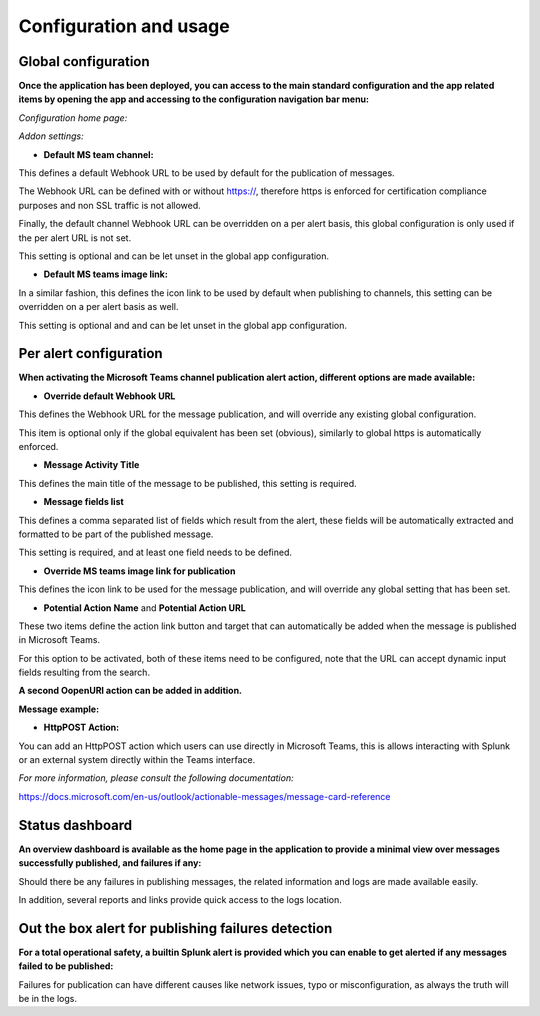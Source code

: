 Configuration and usage
#######################

Global configuration
====================

**Once the application has been deployed, you can access to the main standard configuration and the app related items by opening the app and accessing to the configuration navigation bar menu:**

*Configuration home page:*

.. image:: img/config1.png
   :alt: config1.png
   :align: center

*Addon settings:*

.. image:: img/config2.png
   :alt: config2.png
   :align: center

- **Default MS team channel:**

This defines a default Webhook URL to be used by default for the publication of messages.

The Webhook URL can be defined with or without https://, therefore https is enforced for certification compliance purposes and non SSL traffic is not allowed.

Finally, the default channel Webhook URL can be overridden on a per alert basis, this global configuration is only used if the per alert URL is not set.

This setting is optional and can be let unset in the global app configuration.

- **Default MS teams image link:**

In a similar fashion, this defines the icon link to be used by default when publishing to channels, this setting can be overridden on a per alert basis as well.

This setting is optional and  and can be let unset in the global app configuration.

Per alert configuration
=======================

**When activating the Microsoft Teams channel publication alert action, different options are made available:**

.. image:: img/config3.png
   :alt: config3.png
   :align: center

- **Override default Webhook URL**

This defines the Webhook URL for the message publication, and will override any existing global configuration.

This item is optional only if the global equivalent has been set (obvious), similarly to global https is automatically enforced.

- **Message Activity Title**

This defines the main title of the message to be published, this setting is required.

- **Message fields list**

This defines a comma separated list of fields which result from the alert, these fields will be automatically extracted and formatted to be part of the published message.

This setting is required, and at least one field needs to be defined.

- **Override MS teams image link for publication**

This defines the icon link to be used for the message publication, and will override any global setting that has been set.

- **Potential Action Name** and **Potential Action URL**

These two items define the action link button and target that can automatically be added when the message is published in Microsoft Teams.

For this option to be activated, both of these items need to be configured, note that the URL can accept dynamic input fields resulting from the search.

**A second OopenURI action can be added in addition.**

**Message example:**

.. image:: img/message_example.png
   :alt: message_example.png
   :align: center

- **HttpPOST Action:**

You can add an HttpPOST action which users can use directly in Microsoft Teams, this is allows interacting with Splunk or an external system directly within the Teams interface.

*For more information, please consult the following documentation:*

https://docs.microsoft.com/en-us/outlook/actionable-messages/message-card-reference

Status dashboard
================

**An overview dashboard is available as the home page in the application to provide a minimal view over messages successfully published, and failures if any:**

.. image:: img/overview.png
   :alt: overview.png
   :align: center

Should there be any failures in publishing messages, the related information and logs are made available easily.

In addition, several reports and links provide quick access to the logs location.

Out the box alert for publishing failures detection
===================================================

**For a total operational safety, a builtin Splunk alert is provided which you can enable to get alerted if any messages failed to be published:**

.. image:: img/alert.png
   :alt: alert.png
   :align: center

Failures for publication can have different causes like network issues, typo or misconfiguration, as always the truth will be in the logs.
